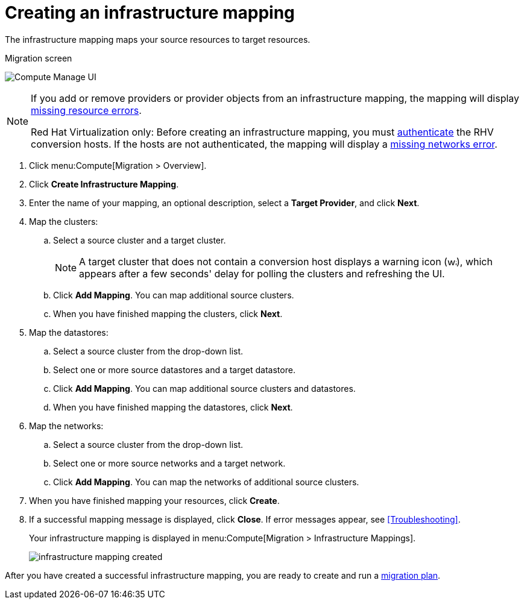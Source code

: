 [[Creating_an_Infrastructure_Mapping]]
= Creating an infrastructure mapping

The infrastructure mapping maps your source resources to target resources.

.Migration screen
image:Compute_Manage_UI.png[]

[NOTE]
====
If you add or remove providers or provider objects from an infrastructure mapping, the mapping will display xref:Infrastructure_mapping_missing_resources[missing resource errors].

Red Hat Virtualization only: Before creating an infrastructure mapping, you must link:https://access.redhat.com/documentation/en-us/red_hat_cloudforms/4.6/html-single/managing_providers/#authenticating_rhv_hosts[authenticate] the RHV conversion hosts. If the hosts are not authenticated, the mapping will display a xref:Infrastructure_mapping_missing_networks[missing networks error].
====

. Click menu:Compute[Migration > Overview].
. Click *Create Infrastructure Mapping*.
. Enter the name of your mapping, an optional description, select a *Target Provider*, and click *Next*.

. Map the clusters:

.. Select a source cluster and a target cluster.
+
[NOTE]
====
A target cluster that does not contain a conversion host displays a warning icon (&#65279;image:warning.png[height=15px]&#65279;), which appears after a few seconds' delay for polling the clusters and refreshing the UI.
====

.. Click *Add Mapping*. You can map additional source clusters.
.. When you have finished mapping the clusters, click *Next*.

. Map the datastores:

.. Select a source cluster from the drop-down list.
.. Select one or more source datastores and a target datastore.
.. Click *Add Mapping*. You can map additional source clusters and datastores.
.. When you have finished mapping the datastores, click *Next*.

. Map the networks:

.. Select a source cluster from the drop-down list.
.. Select one or more source networks and a target network.
.. Click *Add Mapping*. You can map the networks of additional source clusters.

. When you have finished mapping your resources, click *Create*.

. If a successful mapping message is displayed, click *Close*. If error messages appear, see xref:Troubleshooting[].
+
Your infrastructure mapping is displayed in menu:Compute[Migration > Infrastructure Mappings].
+
image:infrastructure_mapping_created.png[]

After you have created a successful infrastructure mapping, you are ready to create and run a  xref:Creating_and_running_a_migration_plan[migration plan].
